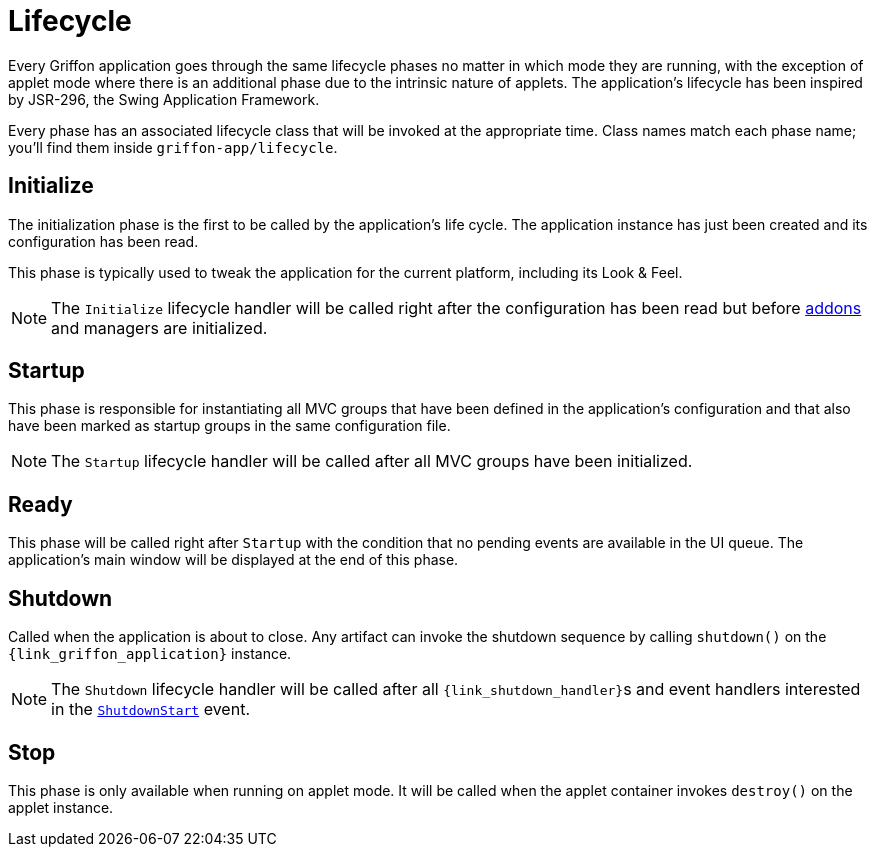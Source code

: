 
[[_overview_lifecycle]]
= Lifecycle

Every Griffon application goes through the same lifecycle phases no matter in which
mode they are running, with the exception of applet mode where there is an additional
phase due to the intrinsic nature of applets. The application's lifecycle has been
inspired by JSR-296, the Swing Application Framework.

Every phase has an associated lifecycle class that will be invoked at the appropriate
time. Class names match each phase name; you'll find them inside `griffon-app/lifecycle`.

[[_overview_lifecycle_initialize]]
== Initialize

The initialization phase is the first to be called by the application's life cycle.
The application instance has just been created and its configuration has been read.

This phase is typically used to tweak the application for the current platform,
including its Look & Feel.

NOTE: The `Initialize` lifecycle handler will be called right after the configuration
has been read but before <<_addons,addons>> and managers are initialized.

[[_overview_lifecycle_startup]]
== Startup

This phase is responsible for instantiating all MVC groups that have been defined
in the application's configuration and that also have been marked as startup groups
in the same configuration file.

NOTE: The `Startup` lifecycle handler will be called after all MVC groups have been
initialized.

[[_overview_lifecycle_ready]]
== Ready

This phase will be called right after `Startup` with the condition that no pending
events are available in the UI queue. The application's main window will be displayed
at the end of this phase.

[[_overview_lifecycle_shutdown]]
== Shutdown

Called when the application is about to close. Any artifact can invoke the shutdown
sequence by calling `shutdown()` on the `{link_griffon_application}` instance.

NOTE: The `Shutdown` lifecycle handler will be called after all ``{link_shutdown_handler}``s and
event handlers interested in the `<<_events_lifecycle_events,ShutdownStart>>` event.

[[_overview_lifecycle_stop]]
== Stop

This phase is only available when running on applet mode. It will be called when the
applet container invokes `destroy()` on the applet instance.

